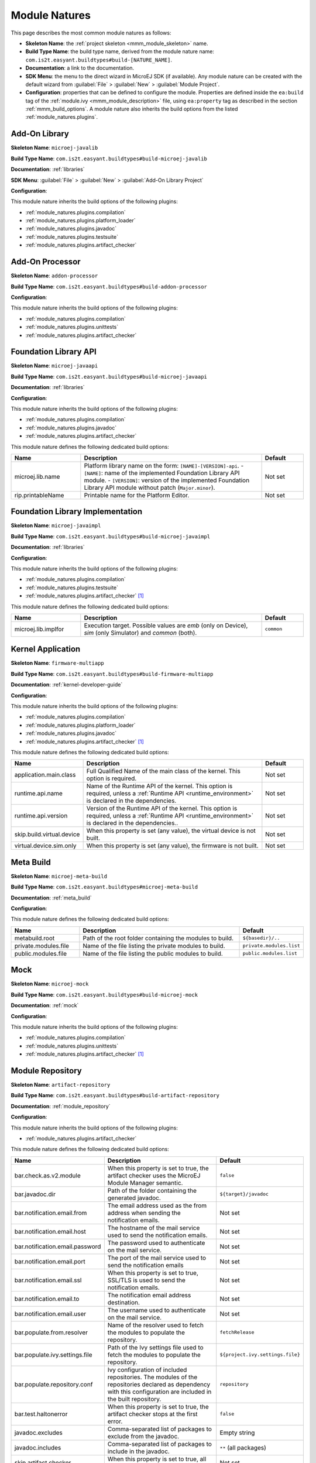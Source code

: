 .. _module_natures:

Module Natures
==============

This page describes the most common module natures as follows:

- **Skeleton Name**: the :ref:`project skeleton <mmm_module_skeleton>` name.
- **Build Type Name**: the build type name, derived from the module nature name: ``com.is2t.easyant.buildtypes#build-[NATURE_NAME]``.
- **Documentation**: a link to the documentation.
- **SDK Menu**: the menu to the direct wizard in MicroEJ SDK (if available). 
  Any module nature can be created with the default wizard from :guilabel:`File` > :guilabel:`New` > :guilabel:`Module Project`.
- **Configuration**: properties that can be defined to configure the module. Properties are defined inside the ``ea:build`` tag of the :ref:`module.ivy <mmm_module_description>` file,
  using ``ea:property`` tag as described in the section :ref:`mmm_build_options`.
  A module nature also inherits the build options from the listed :ref:`module_natures.plugins`.

.. _module_natures.addon_lib:

Add-On Library
--------------

**Skeleton Name**: ``microej-javalib``

**Build Type Name**: ``com.is2t.easyant.buildtypes#build-microej-javalib``

**Documentation**: :ref:`libraries`

**SDK Menu**: :guilabel:`File` > :guilabel:`New` > :guilabel:`Add-On Library Project`

**Configuration**:

This module nature inherits the build options of the following plugins:

- :ref:`module_natures.plugins.compilation`
- :ref:`module_natures.plugins.platform_loader`
- :ref:`module_natures.plugins.javadoc`
- :ref:`module_natures.plugins.testsuite`
- :ref:`module_natures.plugins.artifact_checker`

.. _module_natures.addon_processor:

Add-On Processor
----------------

**Skeleton Name**: ``addon-processor``

**Build Type Name**: ``com.is2t.easyant.buildtypes#build-addon-processor``

**Configuration**:

This module nature inherits the build options of the following plugins:

- :ref:`module_natures.plugins.compilation`
- :ref:`module_natures.plugins.unittests`
- :ref:`module_natures.plugins.artifact_checker`

.. _module_natures.foundation_lib_api:

Foundation Library API
----------------------

**Skeleton Name**: ``microej-javaapi``

**Build Type Name**: ``com.is2t.easyant.buildtypes#build-microej-javaapi``

**Documentation**: :ref:`libraries`

**Configuration**:

This module nature inherits the build options of the following plugins:

- :ref:`module_natures.plugins.compilation`
- :ref:`module_natures.plugins.javadoc`
- :ref:`module_natures.plugins.artifact_checker`

This module nature defines the following dedicated build options:

.. list-table:: 
    :widths: 25 65 15
    :header-rows: 1

    * - Name
      - Description
      - Default
    * - microej.lib.name
      - Platform library name on the form: ``[NAME]-[VERSION]-api``.
        - ``[NAME]``: name of the implemented Foundation Library API module.
        - ``[VERSION]``: version of the implemented Foundation Library API module without patch (``Major.minor``).
      - Not set
    * - rip.printableName
      - Printable name for the Platform Editor.
      - Not set

.. _module_natures.foundation_lib_impl:

Foundation Library Implementation
---------------------------------

**Skeleton Name**: ``microej-javaimpl``

**Build Type Name**: ``com.is2t.easyant.buildtypes#build-microej-javaimpl``

**Documentation**: :ref:`libraries`

**Configuration**:

This module nature inherits the build options of the following plugins:

- :ref:`module_natures.plugins.compilation`
- :ref:`module_natures.plugins.testsuite`
- :ref:`module_natures.plugins.artifact_checker` [#require_sdk_5_5]_

This module nature defines the following dedicated build options:

.. list-table:: 
    :widths: 25 65 15
    :header-rows: 1

    * - Name
      - Description
      - Default
    * - microej.lib.implfor
      - Execution target.
        Possible values are `emb` (only on Device), `sim` (only Simulator) and `common` (both).
      - ``common``

.. _module_natures.kernel_application:

Kernel Application
------------------

**Skeleton Name**: ``firmware-multiapp``

**Build Type Name**: ``com.is2t.easyant.buildtypes#build-firmware-multiapp``

**Documentation**: :ref:`kernel-developer-guide`

**Configuration**:

This module nature inherits the build options of the following plugins:

- :ref:`module_natures.plugins.compilation`
- :ref:`module_natures.plugins.platform_loader`
- :ref:`module_natures.plugins.javadoc`
- :ref:`module_natures.plugins.artifact_checker` [#require_sdk_5_5]_

This module nature defines the following dedicated build options:

.. list-table:: 
   :widths: 25 65 15
   :header-rows: 1

   * - Name
     - Description
     - Default
   * - application.main.class
     - Full Qualified Name of the main class of the kernel. This option is required.
     - Not set
   * - runtime.api.name
     - Name of the Runtime API of the kernel. This option is required, 
       unless a :ref:`Runtime API <runtime_environment>` is declared in the dependencies.
     - Not set
   * - runtime.api.version
     - Version of the Runtime API of the kernel. This option is required, 
       unless a :ref:`Runtime API <runtime_environment>` is declared in the dependencies..
     - Not set
   * - skip.build.virtual.device
     - When this property is set (any value), the virtual device is not built.
     - Not set
   * - virtual.device.sim.only
     - When this property is set (any value), the firmware is not built.
     - Not set

.. _module_natures.meta_build:

Meta Build
----------

**Skeleton Name**: ``microej-meta-build``

**Build Type Name**: ``com.is2t.easyant.buildtypes#microej-meta-build``

**Documentation**: :ref:`meta_build`

**Configuration**:

This module nature defines the following dedicated build options:

.. list-table:: 
    :widths: 25 65 15
    :header-rows: 1

    * - Name
      - Description
      - Default
    * - metabuild.root
      - Path of the root folder containing the modules to build.
      - ``${basedir}/..``
    * - private.modules.file
      - Name of the file listing the private modules to build.
      - ``private.modules.list``
    * - public.modules.file
      - Name of the file listing the public modules to build.
      - ``public.modules.list``

.. _module_natures.mock:

Mock
----

**Skeleton Name**: ``microej-mock``

**Build Type Name**: ``com.is2t.easyant.buildtypes#build-microej-mock``

**Documentation**: :ref:`mock`

**Configuration**:

This module nature inherits the build options of the following plugins:

- :ref:`module_natures.plugins.compilation`
- :ref:`module_natures.plugins.unittests`
- :ref:`module_natures.plugins.artifact_checker` [#require_sdk_5_5]_

.. _module_natures.module_repository:

Module Repository
-----------------

**Skeleton Name**: ``artifact-repository``

**Build Type Name**: ``com.is2t.easyant.buildtypes#build-artifact-repository``

**Documentation**: :ref:`module_repository`

**Configuration**:

This module nature inherits the build options of the following plugins:

- :ref:`module_natures.plugins.artifact_checker`

This module nature defines the following dedicated build options:

.. list-table:: 
   :widths: 25 65 15
   :header-rows: 1

   * - Name
     - Description
     - Default
   * - bar.check.as.v2.module
     - When this property is set to true, the artifact checker uses the MicroEJ Module Manager semantic.
     - ``false``
   * - bar.javadoc.dir
     - Path of the folder containing the generated javadoc.
     - ``${target}/javadoc``
   * - bar.notification.email.from
     - The email address used as the from address when sending the notification emails.
     - Not set
   * - bar.notification.email.host
     - The hostname of the mail service used to send the notification emails.
     - Not set
   * - bar.notification.email.password
     - The password used to authenticate on the mail service.
     - Not set
   * - bar.notification.email.port
     - The port of the mail service used to send the notification emails
     - Not set
   * - bar.notification.email.ssl
     - When this property is set to true, SSL/TLS is used to send the notification emails.
     - Not set
   * - bar.notification.email.to
     - The notification email address destination.
     - Not set
   * - bar.notification.email.user
     - The username used to authenticate on the mail service.
     - Not set
   * - bar.populate.from.resolver
     - Name of the resolver used to fetch the modules to populate the repository.
     - ``fetchRelease``
   * - bar.populate.ivy.settings.file
     - Path of the Ivy settings file used to fetch the modules to populate the repository.
     - ``${project.ivy.settings.file}``
   * - bar.populate.repository.conf
     - Ivy configuration of included repositories. 
       The modules of the repositories declared as dependency with this configuration are included in the built repository.
     - ``repository``
   * - bar.test.haltonerror
     - When this property is set to true, the artifact checker stops at the first error.
     - ``false``
   * - javadoc.excludes
     - Comma-separated list of packages to exclude from the javadoc.
     - Empty string
   * - javadoc.includes
     - Comma-separated list of packages to include in the javadoc.
     - ``**`` (all packages)
   * - skip.artifact.checker
     - When this property is set to true, all artifact checkers are skipped.
     - Not set
   * - skip.email
     - When this property is set (any value), the notification email is not sent. 
       Otherwise the ``bar.notification.*`` properties are required.
     - Not set
   * - skip.javadoc
     - Prevents the generation of the javadoc.
     - ``false``   
   * - skip.javadoc.deprecated
     - Prevents the generation of any deprecated API at all in the javadoc.
     - ``true``

.. _module_natures.sandboxed_application:

Sandboxed Application
---------------------

**Skeleton Name**: ``application``

**Build Type Name**: ``com.is2t.easyant.buildtypes#build-application``

**Documentation**: :ref:`sandboxed_application`

**SDK Menu**: :guilabel:`File` > :guilabel:`New` > :guilabel:`Sandboxed Application Project`

**Configuration**:

This module nature inherits the build options of the following plugins:

- :ref:`module_natures.plugins.compilation`
- :ref:`module_natures.plugins.platform_loader`
- :ref:`module_natures.plugins.javadoc`
- :ref:`module_natures.plugins.testsuite`
- :ref:`module_natures.plugins.artifact_checker`

.. _module_natures.standalone_application:

Standalone Application
----------------------

**Skeleton Name**: ``firmware-singleapp``

**Build Type Name**: ``com.is2t.easyant.buildtypes#build-firmware-singleapp``

**Documentation**: :ref:`standalone_application`

**SDK Menu**: :guilabel:`File` > :guilabel:`New` > :guilabel:`Standalone Application Project`

**Configuration**:

This module nature inherits the build options of the following plugins:

- :ref:`module_natures.plugins.compilation`
- :ref:`module_natures.plugins.platform_loader`
- :ref:`module_natures.plugins.javadoc` [#require_sdk_5_5]_
- :ref:`module_natures.plugins.testsuite` [#require_sdk_5_5]_
- :ref:`module_natures.plugins.artifact_checker` [#require_sdk_5_5]_

This module nature defines the following dedicated build options:

.. list-table:: 
   :widths: 25 65 15
   :header-rows: 1

   * - Name
     - Description
     - Default
   * - application.main.class
     - Full Qualified Name of the main class of the application. This option is required.
     - Not set
   * - skip.build.virtual.device
     - When this property is set (any value), the virtual device is not built.
     - Not set
   * - virtual.device.sim.only
     - When this property is set (any value), the firmware is not built.
     - Not set

.. [#require_sdk_5_5] MicroEJ SDK version ``5.5.0`` or higher.

.. _module_natures.plugins:

Natures Plugins
---------------

This page describes the most common module nature plugins as follows:

- **Documentation**: link to documentation.
- **Module Natures**: list of :ref:`module_natures` using this plugin.
- **Configuration**: properties that can be defined to configure the module. Properties are defined inside the ``ea:build`` tag of the :ref:`module.ivy <mmm_module_description>` file,
  using ``ea:property`` tag as described in the section :ref:`mmm_build_options`.


.. _module_natures.plugins.compilation:

Java Compilation
^^^^^^^^^^^^^^^^

**Module Natures**:

This plugin is used by the following module natures:

- :ref:`module_natures.addon_lib`
- :ref:`module_natures.foundation_lib_api`
- :ref:`module_natures.foundation_lib_impl`
- :ref:`module_natures.standalone_application`
- :ref:`module_natures.sandboxed_application`

**Configuration**:

This plugin defines the following build options:

.. list-table:: 
   :widths: 25 65 15
   :header-rows: 1

   * - Name
     - Description
     - Default
   * - javac.debug.level
     - Comma-separated list of levels for the Java compiler debug mode.
     - ``lines,source,vars``
   * - javac.debug.mode
     - When this property is set to true, the Java compiler is set in debug mode.
     - ``false``
   * - src.main.java
     - Path of the folder containing the Java sources.
     - ``${basedir}/src/main/java``


.. _module_natures.plugins.platform_loader:

Platform Loader
^^^^^^^^^^^^^^^

**Documentation**: :ref:`platform_selection`

**Module Natures**:

This plugin is used by the following module natures:

- :ref:`module_natures.addon_lib`
- :ref:`module_natures.standalone_application`
- :ref:`module_natures.sandboxed_application`

**Configuration**:

This plugin defines the following build options:

.. list-table:: 
   :widths: 25 65 15
   :header-rows: 1

   * - Name
     - Description
     - Default
   * - platform-loader.platform.dir
     - Path of the folder to unzip the loaded platform to.
     - ``${target}/platform``
   * - platform.loader.skip.load.platform
     - When this property is set to true, the platform is not loaded. It must be already available in the directory defined by the property ``platform-loader.platform.dir``.
       Use with caution: the platform content may be modified during the build (e.g. in case of Testsuite or Virtual Device build).
     - ``false``
   * - platform-loader.target.platform.conf
     - The Ivy configuration used to retrieved the platform if fetched via dependencies.
     - ``platform``     
   * - platform-loader.target.platform.dir
     - Path of the root folder of the platform to use in the build. See :ref:`platform_selection` section for Platform Selection rules.
     - Not set
   * - platform-loader.target.platform.dropins
     - Absolute or relative (to the project root folder) path of the folder where the platform can be found (see :ref:`platform_selection`).
     - ``dropins`` 
   * - platform-loader.target.platform.file
     - Path of the platform file to use in the build. See :ref:`platform_selection` section for Platform Selection rules.
     - Not set

.. _module_natures.plugins.javadoc:

Javadoc
^^^^^^^

**Module Natures**:

This plugin is used by the following module natures:

- :ref:`module_natures.addon_lib`
- :ref:`module_natures.foundation_lib_api`
- :ref:`module_natures.sandboxed_application`

**Configuration**:

This plugin defines the following build options:

.. list-table:: 
   :widths: 25 65 15
   :header-rows: 1

   * - Name
     - Description
     - Default
   * - src.main.java
     - Path of the folder containing the Java sources.
     - ``${basedir}/src/main/java``
   * - javadoc.file.encoding
     - Encoding used for the generated Javadoc.
     - ``UTF-8``
   * - javadoc.failonerror
     - When this property is set to true, the build is stopped if an error is raised during the Javadoc generation.
     - ``true``
   * - javadoc.failonwarning
     - When this property is set to true, the build is stopped if a warning is raised during the Javadoc generation.
     - ``false``
   * - target.reports
     - Path of the base folder for reports.
     - ``${target}/reports``
   * - target.javadoc
     - Path of the base folder where the Javadoc is generated.
     - ``${target.reports}/javadoc``
   * - target.javadoc.main
     - Path of the folder where the Javadoc is generated.
     - ``${target.javadoc}/main``
   * - javadoc-microej.overview.html
     - Path of the HTML template file used for the Javadoc overview page.
     - ``${src.main.java}/overview.html`` if exists, otherwise a default template.
   * - target.artifacts
     - Path of the packaged artifacts.
     - ``${target}/artifacts``
   * - target.artifacts.main.javadoc.jar.name
     - Name of the packaged JAR containing the generated Javadoc (stored in folder ``target.artifacts``).
     - ``${module.name}-javadoc.jar``
   * - javadoc.publish.conf
     - Ivy configuration used to publish the Javadoc artifact.
     - ``documentation``

.. _module_natures.plugins.testsuite:

Test Suite
^^^^^^^^^^

**Documentation**: :ref:`application_testsuite`

**Module Natures**:

This plugin is used by the following module natures:

- :ref:`module_natures.addon_lib`
- :ref:`module_natures.foundation_lib_api`
- :ref:`module_natures.foundation_lib_impl`
- :ref:`module_natures.standalone_application`
- :ref:`module_natures.sandboxed_application`

**Configuration**:

This plugin defines the following build options:

.. list-table:: 
   :widths: 25 55 25
   :header-rows: 1

   * - Name
     - Description
     - Default
   * - microej.testsuite.cc.excludes.classes
     - Pattern of classes excluded from the code coverage analysis.
     - Not set
   * - microej.testsuite.timeout
     - The time in seconds before a test is considered as failed. Set it to ``0`` to disable the timeout.
     - ``60``
   * - microej.testsuite.properties.s3.cc.activated
     - When this property is set to true, the code coverage analysis is enabled.
     - ``true``
   * - cc.src.folders
     - Path to the folders containing the Java sources used for code coverage analysis.
     - Java source folder (``src/main/java``) and Add-On Processor generated source folders (``src-adpgenerated/*``) [#warning_check_sdk_5_5]_
   * - microej.testsuite.verbose
     - When this property is set to true, the verbose trace level is enabled.
     - ``false``
   * - test.run.excludes.pattern
     - Pattern of classes excluded from the test suite execution.
     - Empty string (no test)
   * - test.run.failonerror
     - When this property is set to true, the build fails if an error is raised.
     - ``true``
   * - test.run.includes.pattern
     - Pattern of classes included in the test suite execution.
     - ``**/*`` (all tests)
   * - skip.test
     - When this property is set (any value), the tests are not executed.
     - Not set

.. [#warning_check_sdk_5_5] Option ``cc.src.folders`` is not set by default for MicroEJ SDK versions lower than ``5.5.0``.

.. _module_natures.plugins.unittests:

J2SE Unit Tests
^^^^^^^^^^^^^^^

.. warning::
   
   This plugin is reserved for tools written in Java Standard Edition.
   Tests classes must be created in the folder ``src/test/java`` of the project.
   See :ref:`module_natures.plugins.testsuite` section for MicroEJ tests.

**Module Natures**:

This plugin is used by the following module natures:

- :ref:`module_natures.addon_processor`
- :ref:`module_natures.mock`

**Configuration**:

This plugin defines the following build options:

.. list-table:: 
   :widths: 25 65 15
   :header-rows: 1

   * - Name
     - Description
     - Default
   * - test.run.excludes.pattern
     - Pattern of classes excluded from the test suite execution.
     - Empty string (no test)
   * - test.run.failonerror
     - When this property is set to true, the build fails if an error is raised.
     - ``true``
   * - test.run.includes.pattern
     - Pattern of classes included in the test suite execution.
     - ``**/*`` (all tests)
   * - skip.test
     - When this property is set (any value), the tests are not executed.
     - Not set

.. _module_natures.plugins.artifact_checker:

Artifact Checker
^^^^^^^^^^^^^^^^

**Module Natures**:

This plugin is used by the following module natures:

- :ref:`module_natures.addon_lib`
- :ref:`module_natures.foundation_lib_api`
- :ref:`module_natures.standalone_application`
- :ref:`module_natures.sandboxed_application`
- :ref:`module_natures.module_repository`

**Configuration**:

This plugin defines the following build options:

.. list-table:: 
   :widths: 25 65 15
   :header-rows: 1

   * - Name
     - Description
     - Default
   * - run.artifact.checker
     - When this property is set (any value), the artifact checker is executed.
     - Not set
   * - skip.addonconf.checker
     - When this property is set to true, the addon configurations checker is not executed.
     - Not set
   * - skip.changelog.checker
     - When this property is set to true, the changelog checker is not executed.
     - Not set
   * - skip.foundationconf.checker
     - When this property is set to true, the foundation configurations checker is not executed.
     - Not set
   * - skip.license.checker
     - When this property is set to true, the license checker is not executed.
     - Not set
   * - skip.publicconf.checker
     - When this property is set to true, the public configurations checker is not executed.
     - Not set
   * - skip.readme.checker
     - When this property is set to true, the readme checker is not executed.
     - Not set
   * - skip.retrieve.checker
     - When this property is set to true, the retrieve checker is not executed.
     - Not set

.. _mmm_global_properties:

Global Build Options
--------------------

The following :ref:`mmm_build_options` are available in any module:

.. list-table::
   :widths: 1 5 3
   :header-rows: 1

   * - Name
     - Description
     - Default
   * - ``target``
     - Path of the build directory ``target~``.
     - ``${basedir}/target~``

..
   | Copyright 2008-2022, MicroEJ Corp. Content in this space is free 
   for read and redistribute. Except if otherwise stated, modification 
   is subject to MicroEJ Corp prior approval.
   | MicroEJ is a trademark of MicroEJ Corp. All other trademarks and 
   copyrights are the property of their respective owners.

